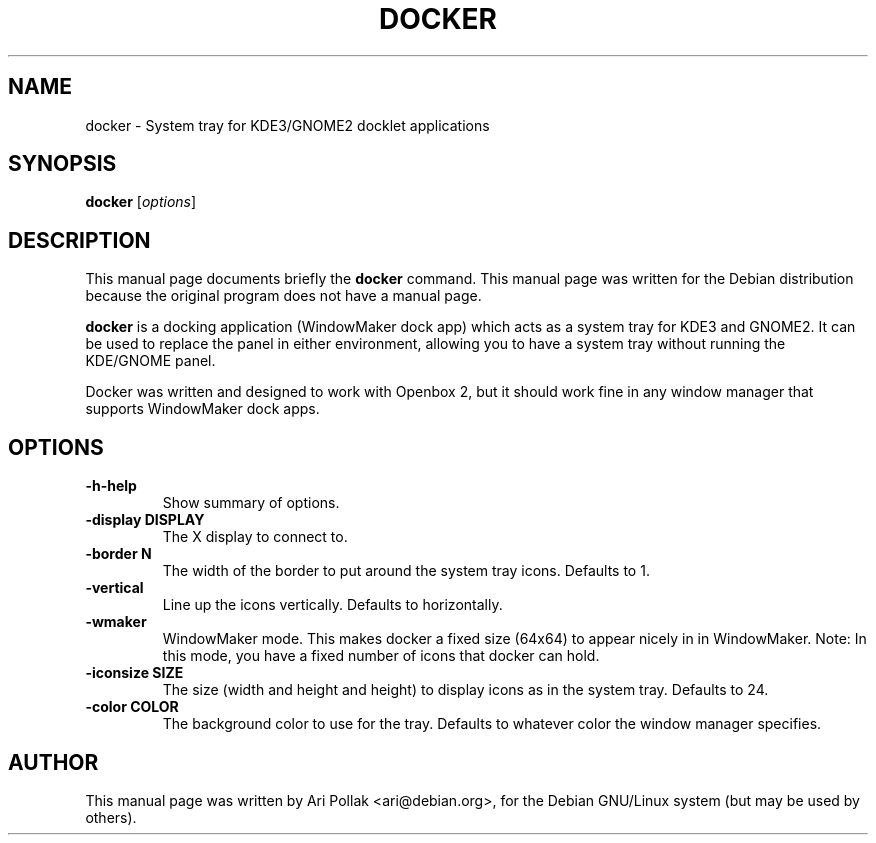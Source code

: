 .\"                                      Hey, EMACS: -*- nroff -*-
.\" First parameter, NAME, should be all caps
.\" Second parameter, SECTION, should be 1-8, maybe w/ subsection
.\" other parameters are allowed: see man(7), man(1)
.TH DOCKER 1 "November 2, 2002"
.\" Please adjust this date whenever revising the manpage.
.\"
.\" Some roff macros, for reference:
.\" .nh        disable hyphenation
.\" .hy        enable hyphenation
.\" .ad l      left justify
.\" .ad b      justify to both left and right margins
.\" .nf        disable filling
.\" .fi        enable filling
.\" .br        insert line break
.\" .sp <n>    insert n+1 empty lines
.\" for manpage-specific macros, see man(7)
.SH NAME
docker \- System tray for KDE3/GNOME2 docklet applications 
.SH SYNOPSIS
.B docker
.RI [ options ]
.SH DESCRIPTION
This manual page documents briefly the
.B docker
command.
This manual page was written for the Debian distribution
because the original program does not have a manual page.
.PP
.\" TeX users may be more comfortable with the \fB<whatever>\fP and
.\" \fI<whatever>\fP escape sequences to invode bold face and italics, 
.\" respectively.
\fBdocker\fP is a docking application (WindowMaker dock app) which acts as a system tray for KDE3 and GNOME2. It can be used to replace the panel in either
environment, allowing you to have a system tray without running the KDE/GNOME
panel.
.PP
Docker was written and designed to work with Openbox 2, but it should work
fine in any window manager that supports WindowMaker dock apps.

.SH OPTIONS
.TP
.B \-h-help
Show summary of options.
.TP
.B \-display DISPLAY
The X display to connect to.
.TP
.B \-border N
The width of the border to put around the system tray icons. Defaults to 1.
.TP
.B \-vertical
Line up the icons vertically. Defaults to horizontally.
.TP
.B \-wmaker
WindowMaker mode. This makes docker a fixed size (64x64) to appear nicely in in
WindowMaker.  Note: In this mode, you have a fixed number of icons that docker
can hold.
.TP
.B \-iconsize SIZE
The size (width and height and height) to display icons as in the system
tray. Defaults to 24.
.TP
.B \-color COLOR
The background color to use for the tray. Defaults to whatever color the window
manager specifies.
.SH AUTHOR
This manual page was written by Ari Pollak <ari@debian.org>,
for the Debian GNU/Linux system (but may be used by others).
